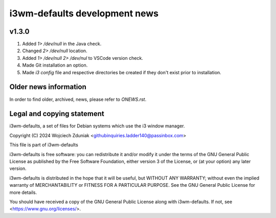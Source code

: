 i3wm-defaults development news
~~~~~~~~~~~~~~~~~~~~~~~

v1.3.0
""""""""""

(1) Added *1> /dev/null* in the Java check.
(2) Changed *2> /dev/null* location.
(3) Added *1> /dev/null 2> /dev/nul* to VSCode version check.
(4) Made Git installation an option.
(5) Made *i3 config* file and respective directories be created if they don't exist prior to installation.

Older news information
""""""""""""""""""""""""""""""""""

In order to find older, archived, news, please refer to *ONEWS.rst*.

Legal and copying statement
""""""""""""""""""""""""""""""""""""""""""

i3wm-defaults, a set of files for Debian systems which use the i3 window manager.

Copyright (C) 2024 Wojciech Zduniak <githubinquiries.ladder140@passinbox.com>

This file is part of i3wm-defaults

i3wm-defaults is free software: you can redistribute it and/or modify
it under the terms of the GNU General Public License as published by
the Free Software Foundation, either version 3 of the License, or
(at your option) any later version.

i3wm-defaults is distributed in the hope that it will be useful,
but WITHOUT ANY WARRANTY; without even the implied warranty of
MERCHANTABILITY or FITNESS FOR A PARTICULAR PURPOSE.  See the
GNU General Public License for more details.

You should have received a copy of the GNU General Public License
along with i3wm-defaults. If not, see <https://www.gnu.org/licenses/>.
